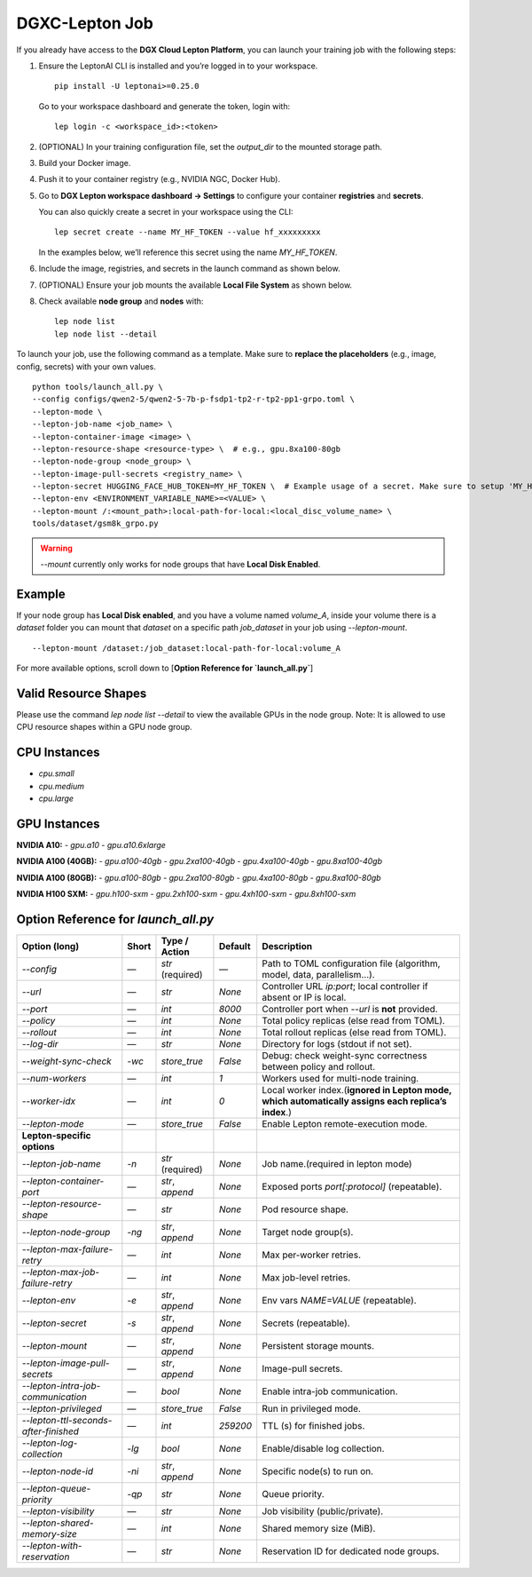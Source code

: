 DGXC-Lepton Job
===============

If you already have access to the **DGX Cloud Lepton Platform**, you can launch your training job with the following steps:

1. Ensure the LeptonAI CLI is installed and you’re logged in to your workspace.
   ::

     pip install -U leptonai>=0.25.0

   Go to your workspace dashboard and generate the token, login with:
   ::

     lep login -c <workspace_id>:<token>

2. (OPTIONAL) In your training configuration file, set the `output_dir` to the mounted storage path.

3. Build your Docker image.

4. Push it to your container registry (e.g., NVIDIA NGC, Docker Hub).

5. Go to **DGX Lepton workspace dashboard → Settings** to configure your container **registries** and **secrets**.
   
   You can also quickly create a secret in your workspace using the CLI:
   ::

     lep secret create --name MY_HF_TOKEN --value hf_xxxxxxxxx

   In the examples below, we’ll reference this secret using the name `MY_HF_TOKEN`.

6. Include the image, registries, and secrets in the launch command as shown below.

7. (OPTIONAL) Ensure your job mounts the available **Local File System** as shown below.

8. Check available **node group** and **nodes** with:
   ::

     lep node list
     lep node list --detail

To launch your job, use the following command as a template. Make sure to **replace the placeholders** (e.g., image, config, secrets) with your own values.
::

  python tools/launch_all.py \
  --config configs/qwen2-5/qwen2-5-7b-p-fsdp1-tp2-r-tp2-pp1-grpo.toml \
  --lepton-mode \
  --lepton-job-name <job_name> \
  --lepton-container-image <image> \
  --lepton-resource-shape <resource-type> \  # e.g., gpu.8xa100-80gb
  --lepton-node-group <node_group> \
  --lepton-image-pull-secrets <registry_name> \
  --lepton-secret HUGGING_FACE_HUB_TOKEN=MY_HF_TOKEN \  # Example usage of a secret. Make sure to setup 'MY_HF_TOKEN' in your workspace under Settings → Secrets.
  --lepton-env <ENVIRONMENT_VARIABLE_NAME>=<VALUE> \
  --lepton-mount /:<mount_path>:local-path-for-local:<local_disc_volume_name> \
  tools/dataset/gsm8k_grpo.py

.. warning::
   `--mount` currently only works for node groups that have **Local Disk Enabled**.

Example
-------

If your node group has **Local Disk enabled**, and you have a volume named `volume_A`, inside your volume there is a `dataset` folder you can mount that `dataset` on a specific path `job_dataset` in your job using `--lepton-mount`.
::

  --lepton-mount /dataset:/job_dataset:local-path-for-local:volume_A

For more available options, scroll down to [**Option Reference for `launch_all.py`**]


Valid Resource Shapes
----------------------

Please use the command `lep node list --detail` to view the available GPUs in the node group. 
Note: It is allowed to use CPU resource shapes within a GPU node group.


CPU Instances
-------------

- `cpu.small`
- `cpu.medium`
- `cpu.large`

GPU Instances
-------------

**NVIDIA A10:**
- `gpu.a10`
- `gpu.a10.6xlarge`

**NVIDIA A100 (40GB):**
- `gpu.a100-40gb`
- `gpu.2xa100-40gb`
- `gpu.4xa100-40gb`
- `gpu.8xa100-40gb`

**NVIDIA A100 (80GB):**
- `gpu.a100-80gb`
- `gpu.2xa100-80gb`
- `gpu.4xa100-80gb`
- `gpu.8xa100-80gb`

**NVIDIA H100 SXM:**
- `gpu.h100-sxm`
- `gpu.2xh100-sxm`
- `gpu.4xh100-sxm`
- `gpu.8xh100-sxm`


Option Reference for `launch_all.py`
--------------------------------------

.. list-table:: 
   :header-rows: 1

   * - Option (long)
     - Short
     - Type / Action
     - Default
     - Description
   * - `--config`
     - —
     - `str` (required)
     - —
     - Path to TOML configuration file (algorithm, model, data, parallelism…).
   * - `--url`
     - —
     - `str`
     - `None`
     - Controller URL `ip:port`; local controller if absent or IP is local.
   * - `--port`
     - —
     - `int`
     - `8000`
     - Controller port when `--url` is **not** provided.
   * - `--policy`
     - —
     - `int`
     - `None`
     - Total policy replicas (else read from TOML).
   * - `--rollout`
     - —
     - `int`
     - `None`
     - Total rollout replicas (else read from TOML).
   * - `--log-dir`
     - —
     - `str`
     - `None`
     - Directory for logs (stdout if not set).
   * - `--weight-sync-check`
     - `-wc`
     - `store_true`
     - `False`
     - Debug: check weight-sync correctness between policy and rollout.
   * - `--num-workers`
     - —
     - `int`
     - `1`
     - Workers used for multi-node training.
   * - `--worker-idx`
     - —
     - `int`
     - `0`
     - Local worker index.(**ignored in Lepton mode, which automatically assigns each replica’s index**.)
   * - `--lepton-mode`
     - —
     - `store_true`
     - `False`
     - Enable Lepton remote-execution mode.
   * - **Lepton-specific options**
     - 
     - 
     - 
     - 
   * - `--lepton-job-name`
     - `-n`
     - `str` (required)
     - `None`
     - Job name.(required in lepton mode)
   * - `--lepton-container-port`
     - —
     - `str`, `append`
     - `None`
     - Exposed ports `port[:protocol]` (repeatable).
   * - `--lepton-resource-shape`
     - —
     - `str`
     - `None`
     - Pod resource shape.
   * - `--lepton-node-group`
     - `-ng`
     - `str`, `append`
     - `None`
     - Target node group(s).
   * - `--lepton-max-failure-retry`
     - —
     - `int`
     - `None`
     - Max per-worker retries.
   * - `--lepton-max-job-failure-retry`
     - —
     - `int`
     - `None`
     - Max job-level retries.
   * - `--lepton-env`
     - `-e`
     - `str`, `append`
     - `None`
     - Env vars `NAME=VALUE` (repeatable).
   * - `--lepton-secret`
     - `-s`
     - `str`, `append`
     - `None`
     - Secrets (repeatable).
   * - `--lepton-mount`
     - —
     - `str`, `append`
     - `None`
     - Persistent storage mounts.
   * - `--lepton-image-pull-secrets`
     - —
     - `str`, `append`
     - `None`
     - Image-pull secrets.
   * - `--lepton-intra-job-communication`
     - —
     - `bool`
     - `None`
     - Enable intra-job communication.
   * - `--lepton-privileged`
     - —
     - `store_true`
     - `False`
     - Run in privileged mode.
   * - `--lepton-ttl-seconds-after-finished`
     - —
     - `int`
     - `259200`
     - TTL (s) for finished jobs.
   * - `--lepton-log-collection`
     - `-lg`
     - `bool`
     - `None`
     - Enable/disable log collection.
   * - `--lepton-node-id`
     - `-ni`
     - `str`, `append`
     - `None`
     - Specific node(s) to run on.
   * - `--lepton-queue-priority`
     - `-qp`
     - `str`
     - `None`
     - Queue priority.
   * - `--lepton-visibility`
     - —
     - `str`
     - `None`
     - Job visibility (public/private).
   * - `--lepton-shared-memory-size`
     - —
     - `int`
     - `None`
     - Shared memory size (MiB).
   * - `--lepton-with-reservation`
     - —
     - `str`
     - `None`
     - Reservation ID for dedicated node groups.
